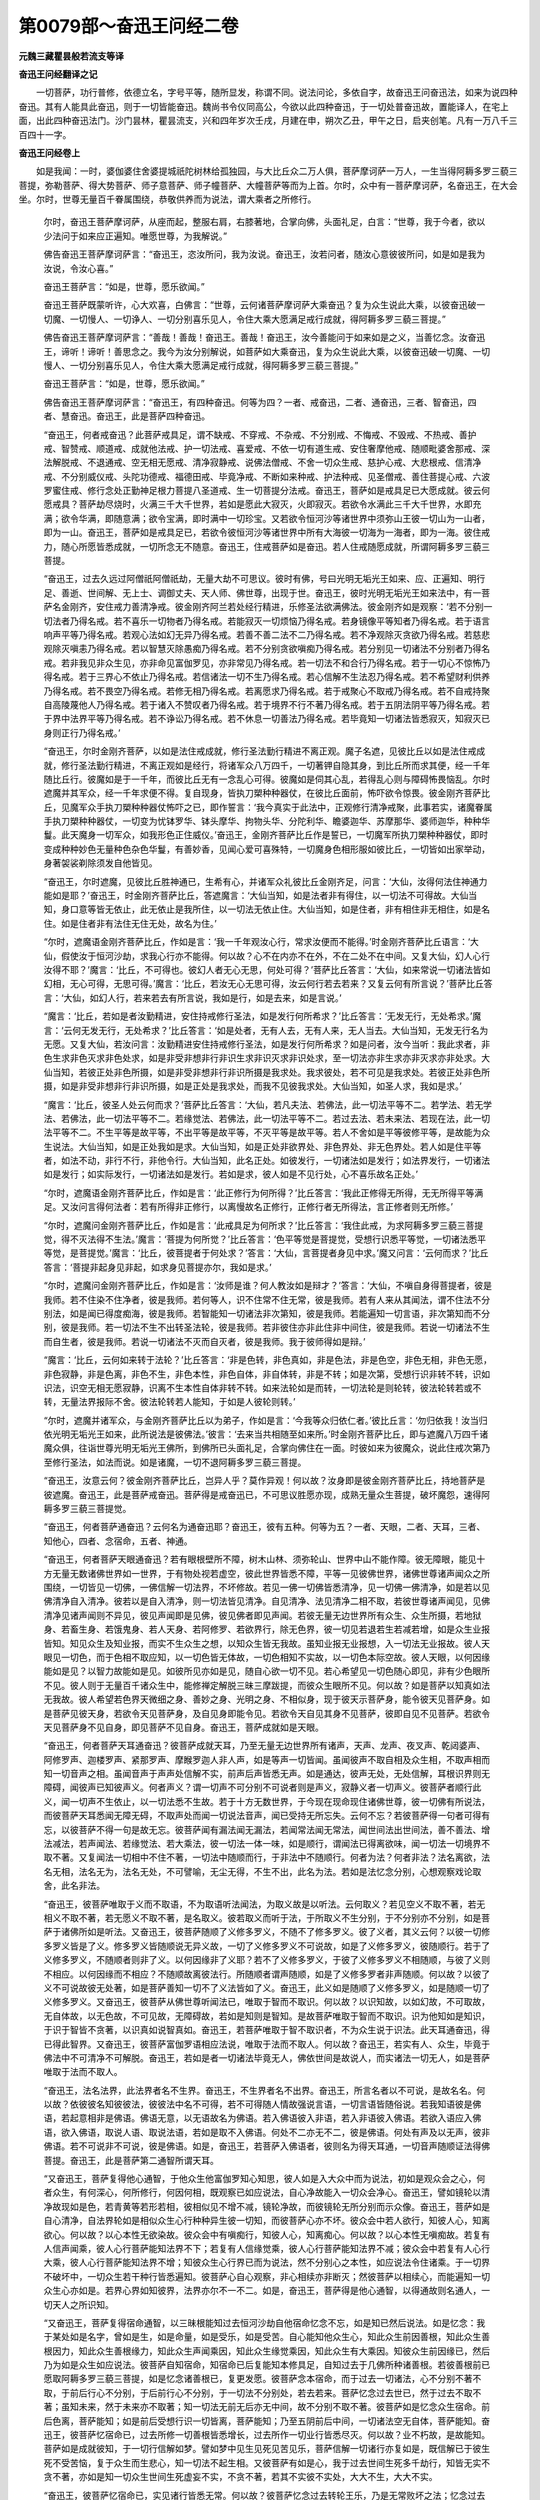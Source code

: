 第0079部～奋迅王问经二卷
============================

**元魏三藏瞿昙般若流支等译**

**奋迅王问经翻译之记**


　　一切菩萨，功行普修，依德立名，字号平等，随所显发，称谓不同。说法问论，多依自字，故奋迅王问奋迅法，如来为说四种奋迅。其有人能具此奋迅，则于一切皆能奋迅。魏尚书令仪同高公，今欲以此四种奋迅，于一切处普奋迅故，置能译人，在宅上面，出此四种奋迅法门。沙门昙林，瞿昙流支，兴和四年岁次壬戌，月建在申，朔次乙丑，甲午之日，启夹创笔。凡有一万八千三百四十一字。

**奋迅王问经卷上**


　　如是我闻：一时，婆伽婆住舍婆提城祇陀树林给孤独园，与大比丘众二万人俱，菩萨摩诃萨一万人，一生当得阿耨多罗三藐三菩提，弥勒菩萨、得大势菩萨、师子意菩萨、师子幢菩萨、大幢菩萨等而为上首。尔时，众中有一菩萨摩诃萨，名奋迅王，在大会坐。尔时，世尊无量百千眷属围绕，恭敬供养而为说法，谓大乘者之所修行。

      　　尔时，奋迅王菩萨摩诃萨，从座而起，整服右肩，右膝著地，合掌向佛，头面礼足，白言：“世尊，我于今者，欲以少法问于如来应正遍知。唯愿世尊，为我解说。”

      　　佛告奋迅王菩萨摩诃萨言：“奋迅王，恣汝所问，我为汝说。奋迅王，汝若问者，随汝心意彼彼所问，如是如是我为汝说，令汝心喜。”

      　　奋迅王菩萨言：“如是，世尊，愿乐欲闻。”

      　　奋迅王菩萨既蒙听许，心大欢喜，白佛言：“世尊，云何诸菩萨摩诃萨大乘奋迅？复为众生说此大乘，以彼奋迅破一切魔、一切慢人、一切诤人、一切分别喜乐见人，令住大乘大愿满足戒行成就，得阿耨多罗三藐三菩提。”

      　　佛告奋迅王菩萨摩诃萨言：“善哉！善哉！奋迅王。善哉！奋迅王，汝今善能问于如来如是之义，当善忆念。汝奋迅王，谛听！谛听！善思念之。我今为汝分别解说，如菩萨如大乘奋迅，复为众生说此大乘，以彼奋迅破一切魔、一切慢人、一切分别喜乐见人，令住大乘大愿满足戒行成就，得阿耨多罗三藐三菩提。”

      　　奋迅王菩萨言：“如是，世尊，愿乐欲闻。”

      　　佛告奋迅王菩萨摩诃萨言：“奋迅王，有四种奋迅。何等为四？一者、戒奋迅，二者、通奋迅，三者、智奋迅，四者、慧奋迅。奋迅王，此是菩萨四种奋迅。

      　　“奋迅王，何者戒奋迅？此菩萨戒具足，谓不缺戒、不穿戒、不杂戒、不分别戒、不悔戒、不毁戒、不热戒、善护戒、智赞戒、顺道戒、成就他法戒、护一切法戒、喜爱戒、不依一切有道生戒、安住奢摩他戒、随顺毗婆舍那戒、深法解脱戒、不退通戒、空无相无愿戒、清净寂静戒、说佛法僧戒、不舍一切众生戒、慈护心戒、大悲根戒、信清净戒、不分别威仪戒、头陀功德戒、福德田戒、毕竟净戒、不断如来种戒、护法种戒、见圣僧戒、善住菩提心戒、六波罗蜜住戒、修行念处正勤神足根力菩提八圣道戒、生一切菩提分法戒。奋迅王，菩萨如是戒具足已大愿成就。彼云何愿戒具？菩萨劫尽烧时，火满三千大千世界，若如是愿此大寂灭，火即寂灭。若欲令水满此三千大千世界，水即充满；欲令华满，即随意满；欲令宝满，即时满中一切珍宝。又若欲令恒河沙等诸世界中须弥山王彼一切山为一山者，即为一山。奋迅王，菩萨如是戒具足已，若欲令彼恒河沙等诸世界中所有大海彼一切海为一海者，即为一海。彼住戒力，随心所愿皆悉成就，一切所念无不随意。奋迅王，住戒菩萨如是奋迅。若人住戒随愿成就，所谓阿耨多罗三藐三菩提。

      　　“奋迅王，过去久远过阿僧祇阿僧祇劫，无量大劫不可思议。彼时有佛，号曰光明无垢光王如来、应、正遍知、明行足、善逝、世间解、无上士、调御丈夫、天人师、佛世尊，出现于世。奋迅王，彼时光明无垢光王如来法中，有一菩萨名金刚齐，安住戒力善清净戒。彼金刚齐阿兰若处经行精进，乐修圣法欲满佛法。彼金刚齐如是观察：‘若不分别一切法者乃得名戒。若不喜乐一切物者乃得名戒。若能寂灭一切烦恼乃得名戒。若身镜像平等知者乃得名戒。若于语言响声平等乃得名戒。若观心法如幻无异乃得名戒。若善不善二法不二乃得名戒。若不净观除灭贪欲乃得名戒。若慈悲观除灭嗔恚乃得名戒。若以智慧灭除愚痴乃得名戒。若不分别贪欲嗔痴乃得名戒。若分别见一切诸法不分别者乃得名戒。若非我见非众生见，亦非命见富伽罗见，亦非常见乃得名戒。若一切法不和合行乃得名戒。若于一切心不惊怖乃得名戒。若于三界心不依止乃得名戒。若信诸法一切不生乃得名戒。若心信解不生法忍乃得名戒。若不希望财利供养乃得名戒。若不畏空乃得名戒。若修无相乃得名戒。若离愿求乃得名戒。若于戒聚心不取戒乃得名戒。若不自戒持聚自高陵蔑他人乃得名戒。若于诸入不赞叹者乃得名戒。若于境界不行不著乃得名戒。若于五阴法阴平等乃得名戒。若于界中法界平等乃得名戒。若不诤讼乃得名戒。若不休息一切善法乃得名戒。若毕竟知一切诸法皆悉寂灭，知寂灭已身则正行乃得名戒。’

      　　“奋迅王，尔时金刚齐菩萨，以如是法住戒成就，修行圣法勤行精进不离正观。魔子名遮，见彼比丘以如是法住戒成就，修行圣法勤行精进，不离正观如是经行，将诸军众八万四千，一切著钾自隐其身，到比丘所而求其便，经一千年随比丘行。彼魔如是于一千年，而彼比丘无有一念乱心可得。彼魔如是伺其心乱，若得乱心则与障碍怖畏恼乱。尔时遮魔并其军众，经一千年求便不得。复自现身，皆执刀槊种种器仗，在彼比丘面前，怖吓欲令惊畏。彼金刚齐菩萨比丘，见魔军众手执刀槊种种器仗怖吓之已，即作誓言：‘我今真实于此法中，正观修行清净戒聚，此事若实，诸魔眷属手执刀槊种种器仗，一切变为忧钵罗华、钵头摩华、拘物头华、分陀利华、瞻婆迦华、苏摩那华、婆师迦华，种种华鬘。此天魔身一切军众，如我形色正住威仪。’奋迅王，金刚齐菩萨比丘作是誓已，一切魔军所执刀槊种种器仗，即时变成种种妙色无量种色杂色华鬘，有善妙香，见闻心爱可喜殊特，一切魔身色相形服如彼比丘，一切皆如出家举动，身著袈裟剃除须发自他皆见。

      　　“奋迅王，尔时遮魔，见彼比丘胜神通已，生希有心，并诸军众礼彼比丘金刚齐足，问言：‘大仙，汝得何法住神通力能如是耶？’奋迅王，时金刚齐菩萨比丘，答遮魔言：‘大仙当知，如是法者非有得住，以一切法不可得故。大仙当知，身口意等皆无依止，此无依止是我所住，以一切法无依止住。大仙当知，如是住者，非有相住非无相住，如是名住。如是住者非有法住无住无处，故名为住。’

      　　“尔时，遮魔语金刚齐菩萨比丘，作如是言：‘我一千年观汝心行，常求汝便而不能得。’时金刚齐菩萨比丘语言：‘大仙，假使汝于恒河沙劫，求我心行亦不能得。何以故？心不在内亦不在外，不在二处不在中间。又复大仙，幻人心行汝得不耶？’魔言：‘比丘，不可得也。彼幻人者无心无思，何处可得？’菩萨比丘答言：‘大仙，如来常说一切诸法皆如幻相，无心可得，无思可得。’魔言：‘比丘，若汝无心无思可得，汝云何行若去若来？又复云何有所言说？’菩萨比丘答言：‘大仙，如幻人行，若来若去有所言说，我如是行，如是去来，如是言说。’

      　　“魔言：‘比丘，若如是者汝勤精进，安住持戒修行圣法，如是发行何所希求？’比丘答言：‘无发无行，无处希求。’魔言：‘云何无发无行，无处希求？’比丘答言：‘如是处者，无有人去，无有人来，无人当去。大仙当知，无发无行名为无愿。又复大仙，若汝问言：汝勤精进安住持戒修行圣法，如是发行何所希求？如是问者，汝今当听：我此求者，非色生求非色灭求非色处求，如是非受非想非行非识生求非识灭求非识处求，至一切法亦非生求亦非灭求亦非处求。大仙当知，若彼正处非色所摄，如是非受非想非行非识所摄是我求处。我求彼处，若不可见是我求处。若彼正处非色所摄，如是非受非想非行非识所摄，如是正处是我求处，而我不见彼我求处。大仙当知，如圣人求，我如是求。’

      　　“魔言：‘比丘，彼圣人处云何而求？’菩萨比丘答言：‘大仙，若凡夫法、若佛法，此一切法平等不二。若学法、若无学法、若佛法，此一切法平等不二。若缘觉法、若佛法，此一切法平等不二。若过去法、若未来法、若现在法，此一切法平等不二。不生平等是故平等，不出平等是故平等，不灭平等是故平等。若人不舍如是平等彼修平等，是故能为众生说法。大仙当知，如是正处我如是求。大仙当知，如是正处非欲界处、非色界处、非无色界处。若人如是住平等者，如法不动，非行不行，非他令行。大仙当知，此名正处。如彼发行，一切诸法如是发行；如法界发行，一切诸法如是发行；如实际发行，一切诸法如是发行。若如是求，彼人如是不见行处，心不喜乐故名正处。’

      　　“尔时，遮魔语金刚齐菩萨比丘，作如是言：‘此正修行为何所得？’比丘答言：‘我此正修得无所得，无无所得平等满足。又汝问言得何法者：若有所得非正修行，以离慢故名正修行，正修行者无所得法，言正修者则无所修。’

      　　“尔时，遮魔问金刚齐菩萨比丘，作如是言：‘此戒具足为何所求？’比丘答言：‘我住此戒，为求阿耨多罗三藐三菩提觉，得不灭法得不生法。’魔言：‘菩提为何所觉？’比丘答言：‘色平等觉是菩提觉，受想行识悉平等觉，一切诸法悉平等觉，是菩提觉。’魔言：‘比丘，彼菩提者于何处求？’答言：‘大仙，言菩提者身见中求。’魔又问言：‘云何而求？’比丘答言：‘菩提非起身见非起，如求身见菩提亦尔，我如是求。’

      　　“尔时，遮魔问金刚齐菩萨比丘，作如是言：‘汝师是谁？何人教汝如是辩才？’答言：‘大仙，不嗔自身得菩提者，彼是我师。若不住染不住净者，彼是我师。若何等人，识不住常不住无常，彼是我师。若有人来从其闻法，谓不住法不分别法，如是闻已得度痴海，彼是我师。若智能知一切诸法非次第知，彼是我师。若能遍知一切言语，非次第知而不分别，彼是我师。若一切法不生不出转圣法轮，彼是我师。若非彼住亦非此住非中间住，彼是我师。若说一切诸法不生而自生者，彼是我师。若说一切诸法不灭而自灭者，彼是我师。我于彼师得如是辩。’

      　　“魔言：‘比丘，云何如来转于法轮？’比丘答言：‘非是色转，非色真如，非是色法，非是色空，非色无相，非色无愿，非色寂静，非是色离，非色不生，非色本性，非色自体，非自体转，非是不转；如是次第，受想行识非转不转，识如识法，识空无相无愿寂静，识离不生本性自体非转不转。如来法轮如是而转，一切法轮是则轮转，彼法轮转若或不转，无量法界报际不舍。彼法轮转若人能知，于如是人彼轮则转。’

      　　“尔时，遮魔并诸军众，与金刚齐菩萨比丘以为弟子，作如是言：‘今我等众归依仁者。’彼比丘言：‘勿归依我！汝当归依光明无垢光王如来，此所说法是彼佛法。’彼言：‘去来当共相随至如来所。’时金刚齐菩萨比丘，即与遮魔八万四千诸魔众俱，往诣世尊光明无垢光王佛所，到佛所已头面礼足，合掌向佛住在一面。时彼如来为彼魔众，说此住戒次第乃至修行圣法，如法而说。如是诸魔，一切不退阿耨多罗三藐三菩提。

      　　“奋迅王，汝意云何？彼金刚齐菩萨比丘，岂异人乎？莫作异观！何以故？汝身即是彼金刚齐菩萨比丘，持地菩萨是彼遮魔。奋迅王，此是菩萨戒奋迅。菩萨得是戒奋迅已，不可思议胜愿亦现，成熟无量众生菩提，破坏魔怨，速得阿耨多罗三藐三菩提觉。

      　　“奋迅王，何者菩萨通奋迅？云何名为通奋迅耶？奋迅王，彼有五种。何等为五？一者、天眼，二者、天耳，三者、知他心，四者、念宿命，五者、神通。

      　　“奋迅王，何者菩萨天眼通奋迅？若有眼根壁所不障，树木山林、须弥轮山、世界中山不能作障。彼无障眼，能见十方无量无数诸佛世界如一世界，于有物处视若虚空，彼此世界皆悉不障，平等一见彼佛世界，诸佛世尊诸声闻众之所围绕，一切皆见一切佛，一佛信解一切法界，不坏修故。若见一佛一切佛皆悉清净，见一切佛一佛清净，如是若以见佛清净自入清净。彼若以是自入清净，则一切法皆见清净。自见清净、法见清净二相不取，若彼世尊诸声闻见，见佛清净见诸声闻则不异见，彼见声闻即是见佛，彼见佛者即见声闻。若彼无量无边世界所有众生、众生所摄，若地狱身、若畜生身、若饿鬼身、若人天身、若阿修罗、若欲界行，除无色界，彼一切见若退若生若减若增，如是众生业报皆知。知见众生及知业报，而实不生众生之想，以知众生皆无我故。虽知业报无业报想，入一切法无业报故。彼人天眼见一切色，而于色相不取应知，以一切色皆无体故，一切色相知不实故，以一切色本际空故。彼人天眼，以何因缘能如是见？以智力故能如是见。如彼所见亦如是见，随自心欲一切不见。若心希望见一切色随心即见，非有少色眼所不见。彼人则于无量百千诸众生中，能修禅定解脱三昧三摩跋提，而彼众生眼所不见。何以故？如是菩萨以知真如法无我故。彼人希望若色界天微细之身、善妙之身、光明之身、不相似身，现于彼天示菩萨身，能令彼天见菩萨身。如是菩萨见彼天身，若欲令天见菩萨身，及自见身即能令见。若欲令天自见其身不见菩萨，彼即自见不见菩萨。若欲令天见菩萨身不见自身，即见菩萨不见自身。奋迅王，菩萨成就如是天眼。

      　　“奋迅王，何者菩萨天耳通奋迅？彼菩萨成就天耳，乃至无量无边世界所有诸声，天声、龙声、夜叉声、乾闼婆声、阿修罗声、迦楼罗声、紧那罗声、摩睺罗迦人非人声，如是等声一切皆闻。虽闻彼声不取自相及众生相，不取声相而知一切音声之相。虽闻音声于声声处信解不实，前声后声皆悉无声。如是通达，彼声无处，无处信解，耳根识界则无障碍，闻彼声已知彼声义。何者声义？谓一切声不可分别不可说者则是声义，寂静义者一切声义。彼菩萨者顺行此义，闻一切声不生依止，以一切法悉不生故。若于十方无数世界，于今现在现命现住诸佛世尊，彼一切佛有所说法，而彼菩萨天耳悉闻无障无碍，不取声处而闻一切说法音声，闻已受持无所忘失。云何不忘？若彼菩萨得一句者可得有忘，以彼菩萨不得一句是故无忘。彼菩萨闻有漏法闻无漏法，若闻常法闻无常法，闻世间法出世间法，善不善法、增法减法，若声闻法、若缘觉法、若大乘法，彼一切法一体一味，如是顺行，谓闻法已得离欲味，闻一切法一切境界不取不著。又复闻法一切相中不住不著，一切法中随顺而行，于非法中不随顺行。何者为法？何者非法？法名离欲，法名无相，法名无为，法名无处，不可譬喻，无尘无得，不生不出，此名为法。若如是法忆念分别，心想观察戏论取舍，此名非法。

      　　“奋迅王，彼菩萨唯取于义而不取语，不为取语听法闻法，为取义故是以听法。云何取义？若见空义不取不著，若无相义不取不著，若无愿义不取不著，是名取义。彼若取义而听于法，于所取义不生分别，于不分别亦不分别，如是菩萨于诸佛所如是听法。又奋迅王，彼菩萨随顺了义修多罗义，不随不了修多罗义。彼了义者，其义云何？以彼一切修多罗义皆是了义。修多罗义皆随顺说无异义故，一切了义修多罗义不可说故，如是了义修多罗义，彼随顺行。若于了义修多罗义，不随顺者则非了义。以何因缘非了义耶？若不了义修多罗义，于彼了义修多罗义不相随顺，与彼了义则不相应。以何因缘而不相应？不随顺故离彼法行。所随顺者谓声随顺，如是了义修多罗者非声随顺。何以故？以彼了义不可说故彼无处著，如是菩萨善知一切不了义法皆如了义。奋迅王，此义如是随顺了义修多罗义，如是随顺一切了义修多罗义。又奋迅王，彼菩萨从佛世尊听闻法已，唯取于智而不取识。何以故？以识知故，以如幻故，不可取故，无自体故，以无色故，不可见故，无障碍故，若如是知则是智知。是故菩萨唯取于智而不取识。识为他知如是知识，于识于智皆不贪著，以识真如说智真如。奋迅王，若菩萨唯取于智不取识者，不为众生说于识法。此天耳通奋迅，得已得此智界。又奋迅王，彼菩萨富伽罗语相应法说，唯取于法而不取人。何以故？奋迅王，若实有人、众生，毕竟于佛法中不可清净不可解脱。奋迅王，若如是者一切诸法毕竟无人，佛依世间是故说人，而实诸法一切无人，如是菩萨唯取于法而不取人。

      　　“奋迅王，法名法界，此法界者名不生界。奋迅王，不生界者名不出界。奋迅王，所言名者以不可说，是故名名。何以故？依彼彼名知彼彼法，彼彼法中名不可得，若不可得随人情故强说言语，一切言语皆随俗说。若我知语彼是佛语，若起意相非是佛语。佛语无意，以无语故名为佛语。若入佛语彼入非语，若入非语彼入佛语。若欲入语应入佛语，欲入佛语，取说人语、取说法语，若如是取不入佛语。何处不二亦无不二，彼是佛语。何处有声及以无声，彼非佛语。若不可说非不可说，彼是佛语。如是，奋迅王，若菩萨入佛语者，彼则名为得天耳通，一切音声随顺证法得佛菩提。奋迅王，此是菩萨第二通智所谓天耳。

      　　“又奋迅王，菩萨复得他心通智，于他众生他富伽罗知心知思，彼人如是入大众中而为说法，初如是观众会之心，何者众生，有何深心，何所修行，何因何相，既观察已如应说法，自心净故能入一切众会净心。奋迅王，譬如镜轮以清净故现如是色，若青黄等若形若相，彼相似见不增不减，镜轮净故，而彼镜轮无所分别而示众像。奋迅王，菩萨如是自心清净，自法界轮如是相似众生心行种种异生彼一切知，而彼菩萨心亦不坏。彼众会中若人欲行，知彼人心，知离欲心。何以故？以心本性无欲染故。彼众会中有嗔痴行，知彼人心，知离痴心。何以故？以心本性无嗔痴故。若复有人信声闻乘，彼人心行菩萨能知法界不下；若复有人信缘觉乘，彼人心行菩萨能知法界不减；彼众会中若复有人心行大乘，彼人心行菩萨能知法界不增；知彼众生心行界已而为说法，然不分别心之本性，如应说法令住诸乘。于一切界不破坏中，一切众生若干种行皆悉遍知。彼菩萨心自心观察，非心相续亦非断灭；然彼菩萨以相续心，而能遍知一切众生心亦如是。若界心界如知彼界，法界亦尔不一不二。如是，奋迅王，菩萨得是他心通智，以得通故则名通人，一切天人之所识知。

      　　“又奋迅王，菩萨复得宿命通智，以三昧根能知过去恒河沙劫自他宿命忆念不忘，如是知已然后说法。如是忆念：我于某处如是名字，曾如是生，如是命量，如是受乐，如是受苦。自心能知他众生心，知此众生前因善根，知此众生善根因力，知此众生善根缘力，知此众生声闻乘因，知此众生缘觉乘因，知此众生有大乘因。知彼众生前因缘已，然后乃为如是众生如应说法。彼菩萨自知宿命，知宿命已后复能知本修具足，自知过去于几佛所种诸善根。若彼善根前已愿取阿耨多罗三藐三菩提，如是忆念诸善根已，复更发愿。彼菩萨念本宿命，而于过去一切诸法，心不分别不著不取，于前后行心不分别，于后前行心不分别，于一切法不分别处，若去若来。菩萨忆念过去世已，然于过去不取不著；虽知未来，然于未来亦不取著；知一切法无前无后亦无中间，故不分别不取不著。彼菩萨如是忆念众生宿命。前后色离，菩萨能知；如是前后受想行识一切皆离，菩萨能知；乃至五阴前后中间，一切诸法空无自体，菩萨能知。奋迅王，彼菩萨忆宿命已，过去所修一切善根皆悉增长，过去所作一切业行皆悉尽灭。何以故？业不朽故，是故能知。菩萨如是成就彼知，于一切行信解如梦。譬如梦中见生见死见苦见乐，菩萨信解一切诸行亦复如是，既信解已于彼生死不受苦恼，复于众生而生悲心，知一切法不起生相。又彼菩萨有如是心，我于过去世间生死多千劫行，知皆无实不贪不著，亦如是知一切众生世间生死虚妄不实，不贪不著，若其不实彼不实处，大大不生，大大不实。

      　　“奋迅王，彼菩萨忆宿命已，实见诸行皆悉无常。何以故？彼菩萨忆念过去转轮王乐，乃是无常败坏之法；忆念过去帝释王乐，彼是无常败坏之法；忆念过去梵天王乐，彼是无常败坏之法；思惟忆念诸佛世尊世界庄严、声闻之人功德庄严、菩萨之人功德庄严，又复忆念彼佛世尊色身具足，如来转法轮具足，彼忆念已则不贪著，一切有为一切所摄皆悉放舍。何以故？彼菩萨有如是心：‘若彼如是佛世界胜、佛色身胜，彼亦无常是尽灭法。我之所摄亦复如是皆悉无常。’复作是念：‘诸行如是一切无常，而诸众生生于常想。’菩萨如是于众生中起大悲心，于一切法皆悉舍离。如是，奋迅王，此是菩萨第四通智。彼菩萨成就此智，则知一切诸法无常，心正思惟摄取有生成就众生，虽摄有生而不贪著。菩萨离有而取诸有成熟众生。

      　　“又奋迅王，何者菩萨神通奋迅？奋迅王，彼菩萨心自在故，得圣神足，谓欲精进寂静信解。彼菩萨现得神通是有为行，彼人希望于一念间悉能遍到恒河沙等诸佛世界，到彼处已，彼处众生见菩萨身，而菩萨身此处不动，彼处众生见闻说法，然于此处说法不断。奋迅王，此是菩萨神通奋迅，以此神通调御众生。若彼众生或天或人，生常想者示劫尽烧；彼见三千大千世界皆悉烧燃，而彼世界实无烧坏。若慢众生，手中金刚示其夜叉，示金刚炎令大怖畏。彼憍慢者，破坏慢心即时向礼。若有众生信转轮王，彼即为现轮王形服而为说法。若有众生信帝释王，彼即为现帝释王色而为说法。若有众生信于梵王，彼即为现梵王形色而为说法。若有众生信于魔王，彼即为现魔王形色而为说法。若有众生信如来者，彼即为现如来形色而为说法。若有众生应见菩萨虚空中住跏趺而坐身出光明，即住空中身放光明而为说法。若有众生于大胜事生信解者，即示三千大千世界幡盖庄严、幡鬘庄严、幢幡庄严，铃鬘具足香薰等乐百千种乐，示如是已然后说法。若有众生应见三千大千世界合为一海，忧钵罗华、拘物头华、分陀利华遍覆水上，于莲华上有师子座，坐彼座上而说法者，彼即示现而为说法。若有众生应见菩萨住须弥顶梵声说者，彼即示现而为说法。若有众生应不见身，唯闻菩萨大声说者，彼即示现而为说法。若有众生应见龙身、乾闼婆身，菩萨即现歌相应声而为说法。若有众生应见龙轮雷声电声及雨堕者，彼即示现而为说法。若有众生饥渴疲惓，以天饮食具足与之，令身饱满一切乐足乃为说法。若地狱中一一众生常受大苦，以神通力灭地狱火，与力令入一切毛根，彼得乐已乃为说法。若盲众生离眼众生，以神通力与其天眼，令得眼根乃为说法。若聋众生离于耳根，以神通力令得耳根乃为说法。若有种种病患众生，以神通力为除众病，令离病已乃为说法。若有众生临欲被杀将欲断命，以神通力设诸方便，偷劫彼人令不得罪，或与财物救赎命已乃为说法。若有众生身分下劣根阙不具，或有小姓怖畏羞惭身心下劣，以神通力令其身分一切具足暂时示现，令身胜己乃为说法。若有众生藏中聋哑，生来顽钝卧在屎尿，先为疗治，以神通力，示宝庄严宫殿坐已乃为说法，令其心意智慧生已乃为说法。若有未生已生众生，根未淳熟，以神通力令根熟已乃为说法。

      　　“奋迅王，彼时菩萨，成就如是神通力已，又复更有不可思议神通说法。若有众生信解日月入法律者，以神通力，三千大千诸世界中所有日月置手掌中，掷过无量无边世界，一切众生所应度者，皆见日月空中而去，然其日月本处不动。又复能以恒河沙等诸佛世界，置一毛头掷著梵世，然后复掷无量无边世界之外，然诸众生不觉不知，若来若去无往返想。又彼菩萨以一口气，能令无量恒河沙等诸佛世界劫烧火灭。又彼菩萨一跏趺坐，即时令身到恒河沙诸佛世界。又彼菩萨能以两手覆日覆月，以自光明遍照世界而为说法。奋迅王，彼菩萨于如来前跏趺而坐，起心希望供养如来，即时能以须弥山等种种妙华散如来身，令一切华映覆如来唯见半身。若化三千大千世界一切树林以为灯明，如前供养随意即能。天若雨时能令见火示现己身，一切众生皆悉遍见，随彼众生若干信解见何等色，或以自身示帝释身，或示梵身，或声闻身，或缘觉身。奋迅王，此是菩萨神通奋迅，所谓天眼见不障碍，清净天耳闻不障碍，一切众生知心行智阿僧祇劫而能忆念，一切神通悉能示现，名通奋迅。

      　　“奋迅王，所言通者。云何名通？遍见一切诸佛业通，知他一切众生根通，胜声闻乘所有法律、胜缘觉乘法毗尼通，大乘律通，坐退出通，于诸众生淳熟智通，正知出行通，善方便通，布施愿通，戒忍精进禅慧愿通，坏魔摄魔善根成就，是故名通。复次，奋迅王，菩萨得通，他所识知色青等，威德名称力姓种族财众围绕，是故名通。复次，奋迅王，菩萨得通，天、龙、夜叉、乾闼婆、阿修罗、伽楼罗、紧那罗、摩睺罗伽、人与非人，帝释天王、转轮圣王、梵世界主、阿罗汉人，正遍知者一切皆知，是故名通。奋迅王，此菩萨通，菩萨以通不退本愿，能示他人一切诸法。

      　　“奋迅王，何者智奋迅？奋迅王，智奋迅者，所谓阴智、界智、入智、因缘智、实谛智。

      　　“奋迅王，何者阴智？谓知色空，色前际空，色后际空，色中际空；受想行识皆亦如是，识前际空，识后际空，识中际空。此五阴空，谓毕竟空，知此阴空故名阴智。

      　　“奋迅王，何者界智？地界法界、水界法界、火界法界、风界法界。何以故？以此四界法界一界，所谓空界。复法界界，此非地界，亦非水界，亦非火界，亦非风界。何以故？不异界法界，不二界法界，不生界法界，不染界法界，善净界法界，如法界，如我界，如众生界，如命界，如富伽罗界，如生死界，如涅槃界，彼界欲界，彼界色界，彼界无色界，彼界有为界，彼界无为界，故名涅槃界。如若法界智，如是色界智不异因缘智，故名界智。

      　　“奋迅王，何者入智？奋迅王，眼之本性不生不出无造作者。奋迅王，如是耳鼻舌身意性，不生不出无造作者。奋迅王，彼眼无主故无见者，彼耳无主故无闻者，彼鼻无主故无嗅者，彼舌无主故无尝者，彼身无主故无觉者，彼意无主故无知者。奋迅王，眼不见色，耳不闻声，鼻不嗅香，舌不尝味，身不觉触，意不知法。何以故？眼者无觉，如草如木如壁如块；如是耳鼻舌身意等一切无觉，如草如木如壁如块。奋迅王，眼者无染亦无不染，如是耳鼻舌身意等，一切无染亦无不染。何以故？以眼本性性离染故，如是耳鼻舌身意等，本性如是性离染故。奋迅王，若一切入如是知已心得离欲，故名入智。若如是知阴界入等，不生不出，如是毕竟入涅槃已，摄取生退阴界入等，如阴界入而亦不舍。此智奋迅，知阴界入若相若体，彼一切舍犹行三界而不染著，亦现生死而无生死，此智奋迅。

      　　“奋迅王，何者因缘智？无明缘行，无明不念我能生行；行缘于识，行亦不念我能生识；识缘名色，识亦不念我生名色；名色缘六入，名色不念我生六入；六入缘触，六入不念我能生触；触缘于受，触亦不念我能生受；受缘于爱，受亦不念我能生爱；爱缘于取，爱亦不念我能生取；取缘于有，取亦不念我能生有；有缘于生，有亦不念我能生生；生缘老死，生亦不念我生老死。奋迅王，菩萨如是观察因缘则无诸见，无有断见无有常见。彼如是知一切诸法皆因缘生，彼人如是推求因缘亦不可得，彼于因缘得因缘智。云何得智？因缘不生此二平等，如是平等空无相愿，十二因缘皆悉平等。若以平等如是所觉，一切诸法因缘平等，如是因缘则非因缘，彼因缘中无少法生，故名因缘；若知不生亦是因缘，名因缘智。明与无明此法不二，若知此者名因缘智。行与非行此法不二，若知此者名因缘智。识与非识此法不二，若知此者名因缘智。名色非名色此法不二，若知此者名因缘智。六入非六入此法不二，若知此者名因缘智。如六入非六入不二，如是触非触不二，受非受不二，爱非爱不二，取非取不二，有非有不二，生非生不二，老死非老死不二，若知此者名因缘智。如因缘处如彼因缘，皆空无我。如彼因缘不来不去，如彼因缘虚妄不实，如彼因缘无取可取，如是因缘无行无相，若如是知名因缘智。若见因缘不见无明，亦不见行，亦不见识，不见名色，不见六入，亦不见触，亦不见受，亦不见爱，亦不见取，亦不见有，亦不见生，不见老死。若如是见彼见因缘，若见因缘彼则见法。见何者法？见离欲法。离何等欲？一切法中种种见欲，离如是欲故名离欲。彼所见法不增不减，如是所见则是真如不得不染，如是所见则是法界不坏不成，如是所见实际不穿，如是所见虽见不见，如是所见非肉眼见、非天眼见、非慧眼见。何以故？肉眼不觉，以其不觉是故不见；天眼有为，以有为故不见无为，是故不见；慧眼不见以不分别，不分别故亦不能见。奋迅王，菩萨如是见一切法则见如来，非是色见，非受非想非行非识非相等见，非法界见，非戒定慧，非解脱见，亦非解脱知见法见，非过去见、非未来见、非现在见。若如是见，则见如来。”

**奋迅王问经卷下**


　　尔时，奋迅王菩萨白佛言：“世尊，若有法者可有见法，若有见法可见如来？”

                      　　佛言：“有。何以故？奋迅王，色相不生本性不生，如是见色则见如来；如是受想行识之相，皆悉不生本性不生，如是见识则见如来。戒有为相而是无为，如是见戒则见如来。三昧平等则清净见，如是我于燃灯佛所得清净见。我于彼佛得见因缘，以见因缘即得见法，以见法故即见如来。”

                      　　奋迅王菩萨白佛言：“世尊，燃灯佛来所有如来，彼云何见？”

                      　　佛言：“奋迅王，皆以色相分别而见，非见法身。奋迅王，我为汝说，汝今应知，我从初发菩提心来更不见佛，惟除燃灯。何以故？非见色相净见如来。奋迅王，菩萨如是欲见佛者，应如我见燃灯如来，以一法故。云何一法？如我之身，彼燃灯身亦复如是；如燃灯身，我身亦尔；一身一法证法不二不分别证，是因缘智。若见因缘彼则见法，以见法故则见如来。若于一切有心生处，皆悉证灭不入涅槃，不得生死方便智说，此是奋迅。

                      　　“彼实谛智何者是耶？声闻之人何者实时则触解脱，如是实时菩萨亦得不触解脱，此是奋迅。缘觉之人何者实时则触解脱，如是实时菩萨亦得不触解脱，此是奋迅。实谛智者，所谓知苦非谛非实。何者为智？谓不实智，以是无穷颠倒生故，知苦不生毕竟不生。若如是知苦不生者，此名苦智。云何断集？如彼集法如是断集。云何名集？集故名集，平等断集。若未来集于未来断，此法法尔，非少有法若生若断。爱使集有，彼断爱使故名断爱。何者苦灭？若彼苦集性毕竟灭无法失灭，是故名灭。若灭一切攀缘相者，义不相应，有何法生？有何法灭？何者为道？所谓有道，若善不善、若漏无漏、若垢无垢、有为无为，皆不可得，此名为道。平等名道。以一切法皆真实故，寂静名道。以一切热皆悉离故，安隐名道。不离一切善方便故，无漏名道。诸漏尽故，不行名道。分别见人不能行故，易行名道。正修行者所能行故，不舍名道。过去如来所不舍故，离相名道。以能断除一切疑故，若于此道不入二者，此得名道。若解如是四谛之义，名实谛智。若此四谛，声闻乘愿、缘觉乘愿，于二乘愿不生希望，是乃得名实智奋迅。

                      　　“又奋迅王，智奋迅者，知声闻乘不取不住，知缘觉乘不取不住，是智奋迅。又奋迅王，智奋迅者，若以一心遍知一切众生之心，以一心体遍知一切众生心体，若心若智二心不转，是智奋迅。又奋迅王，智奋迅者，知见过去无障无碍，而于过去心亦不转；知见未来无障无碍，未来过去心亦不转；知见现在无障无碍，而于过去未来现在心不戏论，是智奋迅。又奋迅王，智奋迅者，若尽智知而善根行不尽亦知，无生智知知集亦知，是智奋迅。又奋迅王，智奋迅者，若一切法毕竟寂灭，知一切法非他因缘，以智力故不取涅槃，以为成熟诸众生故，此是菩萨智奋迅也。

                      　　“如是，奋迅王，菩萨欲以此智奋迅而奋迅者，应当善作智所作业，勿作慢业。何者慢业？诸有意行皆是慢业，诸有识行皆是慢业，诸有心行皆是慢业，诸乐善行、诸堕见施皆是慢业，诸堕想戒皆是慢业，诸依自他而行忍者皆是慢业，诸有起心分别精进皆是慢业，诸分别身般若亦尔皆是慢业，诸起我慢皆是慢业。我菩萨者，此是慢业。我菩萨住，此是慢业。我能不断佛种、法种、众僧种者，此是慢业。我于众生利益行者，此是慢业。未度众生我令得度，未解脱者我令解脱，未安慰者我能安慰，未涅槃者我令涅槃，此是慢业。我行布施、我持戒、我忍、我行精进、我禅、我慧，此是慢业。我行慈心、我行悲心、我行喜心、我行舍心，此是慢业。我行少欲、我行知足、我远离行、我不染行，此是慢业。我头陀行、空闲正行忆念分别，此是慢业。我行空行、我无相行、我无愿行，此是慢业。我能实语、我能真语、我如说行忆念分别，此是慢业。我过魔业、过四魔罥断一切见，我修行忍忆念分别，此心意业诸如是等，此中略说，我菩提觉，我转法轮，我令众生得解脱已，然后乃入无余涅槃，忆念分别此心意业，奋迅王，诸有心行起心作说，皆是慢业。

                      　　“奋迅王，何者智业？于如是处非是心意意识转行，彼是智业。菩萨如是常作智业。菩萨云何常作智业？所谓菩萨常作二业，二者所谓成熟众生、摄取正法。云何菩萨成熟众生？谓自智知成熟众生，自智知者自住离慢，如是自知随于何处自离住知非意非识，菩萨如是非意非识，菩萨如是成熟众生。云何菩萨摄取正法？菩萨若于一切诸法皆不摄者，此是菩萨摄取正法。非色摄者，是摄正法；如是非受非想非行非识摄者，是摄正法；如是次第非界摄者，是摄正法；非入摄者是摄正法。非善法摄不善法摄，是摄正法；非净不净，非漏无漏、有为无为，非世间法、出世间法，非如是摄是摄正法。非施相摄是摄正法，非戒非忍精进禅摄是摄正法。何以故？诸攀缘生皆有相生，非法非律非摄正法。何以故？无相无碍如来正觉，彼不可得相攀缘摄。菩萨若知如是业者，是则名智。若以是智作智所作彼非尽智。

                      　　“奋迅王，何者慧奋迅？谓为法分以句分析取四无碍。何等为四？一者、义无碍，二者、法无碍，三者、辞无碍，四者、乐说无碍。义无碍者，于一切字惟取于义而不取字。所言义者，正知一切诸法之义；又复义者不可说义，于种种字皆悉不忘知前后声，此名为义。非取语故得随顺义，若能如是语义平等则随顺义。若如是知名义无碍，于一切义皆无碍故。名义无碍。法无碍者，谓法随顺不顺非法，随顺法者不念非法。何以故？彼一切法离名字智。法无碍者，若乘若法不异法说，于法界相不坏法界。何以故？法界一相所谓无相，彼于何者说法言语？闻彼语已响声平等随顺信解，信说法语法界平等，随世俗知而不取著，以是诸义名法无碍。辞无碍者，谓知字语，若龙、夜叉、若乾闼婆、若阿修罗、若迦楼罗、若紧那罗、摩睺罗伽、人非人等诸字语智，释提桓因、梵世界主诸字语智。一语多语、略语广语、女语男语、若内官语、若过去语、若未来语、若现在语，一切皆知如法字语。若以字语令他众生自意知解，如是而说自语他语，彼此不障亦不取著。何以故？知一切法无字无语，彼如是念何者字语？若说何法，彼如是法字语中无，故不可得亦不可说。又彼字语于法中无，故不可得亦不可说。若说字语字语无声，若当真实有此言辞，善法言辞、恶法言辞则不可得，应知此辞不在于法。辞无碍者，于一切法皆不障碍诸法不行。何以故？法不行故。一切诸法毕竟不行，如是知已而为他说教他令知，名辞无碍。何者名为乐说无碍？若一切语皆悉乐说，于一切声皆悉乐说，于一切名皆悉乐说。云何乐说？于义乐说，于法乐说，于真乐说，于实乐说。若有众生于修多罗语声信解，为彼众生修多罗语响声乐说；若于祇夜语声信解，则为祇夜响声乐说；如是伽他、和伽罗那、若忧陀那、若尼陀那、阿波陀那、伊帝曰多伽、若阇多迦、若裴不略阿浮陀达摩语声信解，为裴不略阿浮陀达摩响声乐说。若于前修语声信解，则为前修响声乐说。一切众生诸根乐说，谓于信者信根乐说，于精进者进根乐说，于有念者念根乐说，于有定者定根乐说，于有慧者慧根乐说。如是广说一切诸根二万一千，菩萨乐说；欲行者根八万四千如来所知，彼一切根如来乐说，菩萨随顺相似乐说。彼一切根二万一千，嗔行者根八万四千如来所知，彼一切根如来乐说，菩萨随顺相似乐说。彼一切根二万一千，痴行者根八万四千如来所知，彼一切根如来乐说，菩萨随顺相似乐说。彼一切根二万一千，等行者根八万四千如来所知，彼一切根如来乐说，菩萨随顺相似乐说。彼一切根二万一千，如是名为乐说无碍。

                      　　“奋迅王，彼义无碍、法无碍、辞无碍、乐说无碍，如是一切以慧为根，依慧而住，随慧而行。菩萨依慧此等及余种种奋迅而皆奋迅。又奋迅王，慧何为根？慧依何住？慧随何行？奋迅王，闻为慧根，慧依闻住，慧随闻行。又奋迅王，闻何为根？闻依何住？闻随何行？奋迅王，善知识者则是闻根，闻者则依善知识住，闻者随顺善知识行。又奋迅王，彼善知识以何为根？依何而住？随顺何行？奋迅王，彼善知识敬重为根，依敬重住，随敬重行。又奋迅王，如是敬重以何为根？依何而住？随顺何行？奋迅王，如是敬重深心为根，依深心住，随深心行。又奋迅王，如是深心以何为根？依何而住？随顺何行？奋迅王，如是深心不谄为根，依不谄住，随不谄行。又奋迅王，如是不谄以何为根？依何而住？随顺何行？奋迅王，如是不谄大悲为根，依大悲住，随大悲行。又奋迅王，如是大悲以何为根？依何而住？随顺何行？奋迅王，一切众生是大悲根，即依一切众生而住，随顺一切众生而行。何以故？奋迅王，菩萨为令一切众生得解脱故，发起大悲一切智心。

                      　　“奋迅王，此慧奋迅，菩萨发此一法门己，若于一劫若余残劫，异异法说无法妨碍。欲令众生不见其身而为说法，随意即能。欲令自身一切毛根皆出法声，随意即能。如彼众生深心修行，而为说法辩才乐说，如彼众生身色示现而为说法，他来斗诤不能破坏。若诸外道五通所知，咒读智论、若鞞陀智种种语论、月日星智、知阴阳智，或有梦相、或时地动，陀毗罗咒种种方术若乌语等，以咒术力能令鹿等轮聚不行，咒龙、夜叉、乾闼婆等，或有王鹿余人身相、丰相俭相、星行戏相，一切皆知。复知世间种种伎能，若书若印若数若算一切解知。歌声、乐声、打钹等声，节脉处等一切皆知。彼婆罗门外道之人，如是一切下劣种姓不得为说，彼菩萨如是一切皆悉现得。有慧菩萨此一切法能示他人，如是一切皆悉善解。如是菩萨善知咒毒，知咒毒处知种种论，如是一切菩萨悉知而不恼乱，一切众生不信此等以为正道。

                      　　“奋迅王，菩萨如是有慧奋迅：千万梵俱坐住语言，迭互相见，色色相示，语语相示。如是菩萨青等诸色，威德光明胜彼诸梵，于彼梵处心不希望，如是诸梵到菩萨所心生敬重。如是一切天宫殿中示现自在，菩萨于彼不生希望不生贪乐，生无常想苦无我想。菩萨如是随顺一切众生解脱。奋迅王，此慧奋迅。奋迅王，又彼菩萨以慧奋迅，于魔世界化作宫殿，胜彼魔宫过百千倍，令彼诸魔于胜宫殿希望贪著，生贪著已心则离慢；既离慢已，令住阿耨多罗三藐三菩提，然后乃为说无常法。奋迅王，彼慧菩萨一切处行，如是应知。以是慧故，若施、若受、若发愿等一切应知。以是慧故，若自护戒令他持戒，以是持戒愿取菩提，应如是知。以是慧故，若自修忍令他修忍，以是修忍愿取菩提，应如是知。以是慧故，若自精进令他精进，以是精进愿取菩提，应如是知。以是慧故，若自入禅三摩跋提，令他入禅三摩跋提，以是入禅三摩跋提愿取菩提，应如是知。以是慧故，若自摄法，若为他说如闻观察，应如是知。以是慧故，一切行来，一切威仪，一切放舍，应如是知。有慧菩萨以慧力故，则能具得一切善力。有慧菩萨慧自在故，得一切财。有慧菩萨慧奋迅故，于一切法得胜奋迅。有慧菩萨执慧力故，得佛相以庄严庄严。有慧菩萨于一切法，皆随顺行而无功用。奋迅王，譬如世人放箭向上，奋其势力自然向下，乃至到地而无功用。奋迅王，有慧菩萨亦复如是，以慧势力能放愿箭而无功用，自然如是堕在一切善法之地，谓道场地示现慧力。复有何力？以慧力故右手能动恒河沙等诸佛世界，以慧力故胜魔眷属胜魔庄严，乃至获得菩提所摄如来十力。何者为力？他不能胜，所谓天、人、阿修罗等，一切世间所不能坏。奋迅王，此是戒通智慧奋迅。奋迅王，如是戒通智慧奋迅，若有不种善根众生耳所不闻。奋迅王，若人得闻此法门已心欢喜者，如是之人于此奋迅则能奋迅。何以故？如是奋迅，一切声闻、缘觉所无。”

                      　　如奋迅王菩萨所问世尊说已，奋迅王闻心生欢喜，合掌向佛，一心瞻仰目不暂舍，而作是言：“一切众生以如是等四种奋迅而为奋迅，犹如如来应正遍知之所奋迅。”

                      　　尔时，世尊于奋迅王菩萨面前，出种种色微妙色华、种种妙香叶相盛华。时彼菩萨即取彼华，用散如来并众会中一切菩萨。如是散已，彼众会中华所著者，一切悉为金相庄严，举众皆见。于虚空中百千诸天，如是见已，一切同声说言：“世尊，若有信解如是奋迅，既信解已，能发阿耨多罗三藐三菩提心者，如是之人以佛庄严而自庄严。何以故？以如是等一切奋迅，悉皆随顺一切智心。又复世尊，若有未发菩提心者，何处当得闻如是等不可思议奋迅法门？”

                      　　尔时，世尊赞彼空中诸天子言：“善哉！善哉！”赞善哉已，告奋迅王大菩萨言：“奋迅王，我念过去然灯如来，次前复有第七如来，名普无垢净光明王，彼佛如来广说如是奋迅法门。时有菩萨名具境界，以此法门问彼如来。如来既说此法门已，八千众生得此奋迅，又复更得无生法忍。会中众生三万二千，一切皆发阿耨多罗三藐三菩提心。我于尔时得此奋迅，次后复于燃灯佛所菩提满足。如是，奋迅王，我涅槃已，若有能听此法门者，彼人为取菩提之心，必定速得无生法忍。”

                      　　说此奋迅法门之时，会中众生三万二千诸天及人，一切皆发阿耨多罗三藐三菩提心。彼诸天子雨种种华，百千天乐供养如来。以佛力故，彼乐音中出妙声言：“若有众生胜信解心诸根猛利，信解佛法慧行成就，善知识摄宿种善根，大悲怜愍一切众生，尔乃得闻如是法门，闻已信解受持读诵。”

                      　　尔时，奋迅王菩萨白佛言：“世尊，如来十力、四无所畏、四无碍智，如是十八不共佛法，世尊所有。如是十力，菩萨有不？此四无畏，菩萨有不？如是十八不共之法，菩萨有不？”

                      　　佛言：“皆有。奋迅王，一切菩萨于八地中，作业成就乃得九地，谓具辩才得不退忍，摄善方便慧波罗蜜。奋迅王，菩萨如是具足十力、四无所畏，成就十八不共之法乃得九地。奋迅王，何者菩萨十菩萨力？一者、发起一切智心，坚固深心大慈满足，不舍一切诸众生力；二者、不求一切财利供养名闻，一切世间希有之事不贪乐力；三者、满足大悲之心，一切佛法清净信解法究竟力；四者、勤心不生懈怠，增上精进不离忆念威仪行力；五者、不动安住三昧，远离二边顺因缘法，一切见行皆寂静力；六者、菩萨一切分别及不分别戏论疑网皆悉灭故，满足般若波罗蜜力；七者、成熟一切众生，无量生死摄取未足，摄取世间一切善根，世间生死信解如梦，于生死中不疲倦力；八者、菩萨观察法性本无众生，本性无命无富伽罗，信解诸法不生不出，能于轮法信解不生，一切轮法不生忍力；九者、入空无相无愿观解脱门，于声闻乘、于缘觉乘解脱知见解脱门力；十者、菩萨于甚深法而能自知，观察一切众生心行，知无障碍满足之力。奋迅王，此是菩萨十菩萨力。

                      　　“奋迅王，何者菩萨四无所畏？一者、菩萨一切闻持，得陀罗尼忆念不忘，不畏大众而为说法。二者、菩萨信解诸法则得忍力，不生不出信解法已得无生忍，得法忍已入空无相无愿之法，不畏大众而为说法。三者、菩萨于声闻乘观解脱门，辟支佛乘信解知见，信一切入亦信解脱，如诸众生病药所须，如是而知一切众生诸根成熟，亦如是知如应说法，菩萨如是不畏大众而为说法。四者、菩萨离大众畏，尔时无心，东西南北若有人来，难问我者我不能答，不畏不能不见畏相；菩萨如是一切众生，若有问难皆悉能答，如彼问难相应说答无所怖畏，能断众生一切疑心，不畏大众而为说法。奋迅王，此是菩萨四无所畏。

                      　　“奋迅王，何者菩萨十八不共菩萨之法？奋迅王。所谓菩萨无有人教，而舍财物以用布施，又复初生即能起心舍财布施。又若魔王作佛身来说如是言：‘若人布施则入地狱。’而彼菩萨不生悭嫉。又复菩萨一切自物皆用舍施，施心转胜，如是布施是菩提因不望果报，皆愿回与一切众生。奋迅王，此是最初菩萨不共法。

                      　　“奋迅王，又复菩萨无有人教，而彼菩萨如来未出无受戒处，于波罗提木叉正行希学，不舍此不共法。菩萨在家如说护戒，虽不出家复无教者，如波罗提木叉说学，失命因缘不舍戒学，一切戒学随顺菩提，愿断一切众生破戒。奋迅王，此是第二菩萨不共法。

                      　　“奋迅王，又复菩萨一切众生骂詈毁辱割其身分，不生嗔心。若贫穷人、若栴荼罗、若逼迦婆、若工作师种种骂辱，而菩萨心亦不生嗔，于彼众生慈心普覆，有大势力，能加其恶而不作恶，如是菩萨为随顺法。如是众生乃是菩萨佛法因缘，如是菩萨于彼众生，令心寂静为作饶益，著忍辱铠起勇猛力。奋迅王，此是第三菩萨不共法。

                      　　“奋迅王，又复菩萨设多衰恼，而勤精进头陀不舍不生劣心。见声闻乘入于涅槃，见生死苦而心不求声闻涅槃；见缘觉乘入于涅槃，见生死苦心亦不求缘觉涅槃；见佛世尊一切义成一切佛法，所作已办入于涅槃，自未有力知诸众生，未满佛法而心不劣起精进心：‘我亦如佛入于涅槃。’奋迅王，此是第四菩萨不共法。

                      　　“奋迅王，又复菩萨若转轮王、若帝释王、若魔自在妇女围绕，有天歌乐一切妙乐皆悉具足，于中入禅修习无量而心乐于离欲之法，不随异语，于生死中心大怖畏，于淫欲法生不净想，于诸阴中生于怨想，于诸界中生毒蛇想，于诸入中生空聚想，于自眷属生于死想，于妇女中生冢墓想，心常乐求摄取正法，希望见佛亲近供养，亦常不毁一切众生，能令伎乐弦歌等中出禅分声，魔既闻已遮则声灭。以彼菩萨前善根力，于虚空中即出佛声、法声、僧声。又彼菩萨弃舍国土富乐自在，入于山林。奋迅王，此是第五菩萨不共法。

                      　　“奋迅王，又复菩萨一切世间诸禅定中，不生坚想，有黠慧行，远离使见取义取法。如是菩萨乃至梦中，不生自见，不生他见，不生法见。此不共法，若有自见则有使见，以无自见则离疑网。魔王波旬不能令其生于疑见，若有疑见则离于法。菩萨如是，成熟众生饶益众生，不顾自惑无有疑心。奋迅王，此是第六菩萨不共法。

                      　　“奋迅王，又复菩萨离一切生无有功用，身业清净远离杀生，于诸众生施与无畏。若手若块若杖若刀不加众生，远离刀杖手不执持。自财知足，于他所有至一把草不与不取，设宝满地不生贪心。宁失身命，终不邪命而取财利衣服饮食，常行梵行乃至不生欲食之心。菩萨如是离欲斗诤及诸烦恼，不行淫欲因缘恶法。是彼菩萨不共法处，先思量已身业成就。奋迅王，此是第七菩萨不共法。

                      　　“奋迅王，又复菩萨清净口业，实语真语如说而行，不诳如来。天、龙、夜叉，若乾闼婆、若阿修罗、若迦楼罗、人非人所，口不恶言，不坏眷属自眷属爱，不恶口语，爱语、软语、不粗犷语、作相应语、作利益语，常于先语面状笑语。如是菩萨所有恶语、恶口说语、他不爱语、自他热语一切不说，不违心语，若无言无，若有言有。如是净语，深心净信得不共法。一切生处常得如法法相应语，以如是语能令一切不净心人心得清净，心清净者则能供养。彼以深心不共法故，常得实语，有所言说如语不异，随其所说一切皆尔。奋迅王，此是第八菩萨不共法。

                      　　“奋迅王，又复菩萨自心自在，不贪不嗔，正见不邪。如是菩萨，菩提之心、无与等心不忘不失，远离一切谄心、曲心、浊心、乱心，昼夜常行清净慈心。奋迅王，此是第九菩萨不共法。

                      　　“奋迅王，又复菩萨即于生时具足世智，若咒若诵若医若药，书印数算一切皆知，一切师术皆悉现知，一切伎能诸论善知。于世间法出世间法，不因他知自智成就，不观他面。一切天人观察菩萨有如是心：‘若菩萨说，我闻修学。’奋迅王，此是第十菩萨不共法。

                      　　“奋迅王，又复菩萨若以种种利益众生，能为他人疗治病患，不求财利供养名称，大悲为首疗治世间，然后令住出世间法。如是菩萨心常忆念：‘如是恶界苦恼众生，以何方便何时何法令彼得脱？既得脱已毕竟断灭一切烦恼，所谓断除一切苦恼令住涅槃毕竟之乐。’奋迅王，此第十一菩萨不共法。

                      　　“奋迅王，又复菩萨心不希愿帝释天王、若梵天王、若转轮王统王国土，而亦得之。彼菩萨如是不求帝释、天王、梵世界处、转轮圣王统王国土，虽不希望自然而得。又彼菩萨不为色故求于梵行，不求身色，不求国土，不求眷属，不求财富，不求名闻，不求色相，如是梵行虽不希望具足而得。奋迅王，此第十二菩萨不共法。

                      　　“奋迅王，又复菩萨住好国土富乐之处不知念佛，而有诸天曾见佛者教令忆念，先呵责已如是教言：‘此法应作，此不应作。若作此业则得菩提。当如是愿，汝如是作如是行已，调伏诸根未来当得阿耨多罗三藐三菩提。’彼天如是教令忆念，于菩提道不越不舍。奋迅王，此第十三菩萨不共法。

                      　　“奋迅王，又复菩萨何等恶人，多恶多嗔垢心众生于菩萨所不能加恶，菩萨于彼亦不报恶。彼大恶人多嗔心人，若身若口若心意恶，若见菩萨心即清净。何以故？菩萨于彼不报其恶，置彼恶者住正法中令心清净。彼虽作恶，以菩萨力不入恶道。何以故？以彼菩萨本来如是不共法戒清净满足，有如是心：‘若有众生，若以身业、若以口业、若以意业于我起恶，愿彼众生不入恶道。’以有戒故随愿成就。奋迅王，此第十四菩萨不共法。

                      　　“奋迅王，又复菩萨，若有众生不信悭贪邪见懈怠，不信业报，离佛法僧，若于沙门若婆罗门，心不清净，见则不礼亦不供养不生敬重，亦复不生希有之心。如是众生若见菩萨即住威仪，若闻语说心即清净，起迎礼拜供养恭敬生希有心。何以故？以彼菩萨之势力故。奋迅王，此第十五菩萨不共法。

                      　　“奋迅王，又复菩萨，若有天龙，若有夜叉、若乾闼婆，若有仙人、若婆罗门，于菩萨所生于师想，诸世间中为师首者皆师菩萨。以通力故，能令世间天、龙、夜叉、若乾闼婆、若诸仙人、若婆罗门皆来归敬，彼既来已归菩萨语，礼拜菩萨供养恭敬，是等皆悉先为归首；既见菩萨，即便礼拜恭敬尊重，生尊胜想深相敬信。奋迅王，此第十六菩萨不共法。

                      　　“奋迅王，又复菩萨随生何处于何种姓，若村若城或人集处，彼处众生善法增长断不善法，成熟众生摄取正法。生正见家，父母正信正行正入。随何方处何处人中，菩萨生彼师中最胜，彼处众人供养恭敬，无一众生入恶道者。如彼菩萨善根所摄，彼处众生死则生天若生人中。奋迅王，此第十七菩萨不共法。

                      　　“奋迅王，又复菩萨随顺一切菩提分法，胜通满足，一切诸魔不能得便。奋迅王，此第十八菩萨不共法。

                      　　“奋迅王，不共法者。云何不共？一切佛法随顺正行，故名不共法。”

                      　　尔时，奋迅王菩萨白佛言：“世尊，希有世尊！如来乃能与诸菩萨，大法光明能作无量殊胜光明。如我解佛所说法义，若有菩萨闻此法门，一经于耳得清净心，余修多罗则不能尔。若得闻已受持读诵，彼人则摄一切佛法。若人能于此法门正观察者，则为已修一切佛法。于此法门所有法忍，得随顺忍。若有能行此法门者，一切佛法皆已修行，应如是知。又复世尊，若人不离此法门者彼则得通，如是菩萨既得通已当住道场。”

                      　　佛言：“如是，如是。奋迅王，如汝所说，若人不离此法门者彼则得通，如是菩萨既得通已当住道场。奋迅王，过去往世然灯如来前复久远有佛，号曰波多婆那，次前又远复有如来号曰提沙，次前又远复有如来号曰弗沙，次前久远复有如来号波除大，次前久远复有如来至佛世尊号曰天王，出现于世。尔时，于彼天王如来佛之世界，一切充足安隐丰乐，天人炽盛地平如掌，以毗琉璃、阎浮檀金、钵头摩华种种间错。其地柔软，触力犹如迦遮邻提。人民安乐如兜率陀，所须饮食随念速至，身色形相戏乐之处，及诸宫殿与天不异，惟天与人二名不同。

                      　　“彼三千界中更无有王，唯有如来故名天王。譬如转轮圣正坐饶益座，以法治世非是非法；天王如来亦复如是，坐于法座师子座上，为诸天人如应说法。欲说法时，东西南北纵广八万四千由旬大众充满。尔时，如来说法音声遍三千界，彼诸天人供养恭敬，礼拜如来，尊重如来，所谓无上佛法供养。彼无下劣信解众生，惟信佛法。如是彼处无有声闻、缘觉之名，岂有乘处？况复有行？惟有清净大菩萨众围绕世尊！彼处清净无有女人，耳初不闻欲行之名。彼诸众生皆悉化生于莲华中结跏趺坐。如是化生，彼诸人天受三种乐。何等为三？见如来乐，及闻法乐，观察正法离欲之乐。彼诸天人心不放逸，具足财富迭互说法，常勤精进，寿命长远无量无数，业尽退时不生余道，生佛世界。

                      　　“如是菩萨临欲退时，上升虚空高七多罗，出声说言：‘我今于此佛世界退。’无量菩萨闻彼声已，皆共和合而来集会，观彼菩萨示于法忍，作如是言：‘于何法退？于何法生？’彼退菩萨，于彼菩萨集会众中，说如是言：‘大仙，当知非有少法若退若生。如来所觉一切诸法，皆无有退皆无有生，非色有退，非色有生，非受非想非行非识有退有生。第一义中无我无命，亦无众生无富伽罗，无人非人若退若生。世尊正觉，一切法空无相无愿，彼空无相无愿法中无退无生。如来世尊，证离欲际，证无为际，证不生际，非不生际有退有生。无退因缘，是故不退；无生因缘不相和合，是故不生。如是因缘无有和合，无退无生。’如是菩萨，为菩萨众说此法已然后乃退。彼退菩萨如是退已，无身无皮，无块无可知见，退已复到余佛世界现见如来。

                      　　“天王如来并诸菩萨，不著袈裟，皆著清净妙好天衣。彼不学戒而悉调顺，一切皆得无生法忍。为菩萨众不广说法。何以故？彼众一切少闻多解，以利根故。若彼如来为诸菩萨众会说法，既说法已彼处彼处乃至彼佛世界之中，若人若天一切皆知，彼彼众生有得忍者，或有获得陀罗尼者，或有众生得辩才者得三昧者。时彼如来名闻十方。

                      　　“奋迅王，天王如来，为诸天人广演分别如是法门，有诸菩萨七万二千皆得授记。彼有菩萨名曰无垢清净光明，不得授记，有如是念：‘此诸菩萨威仪无碍，忆念意行，若慧若通得陀罗尼及得三昧，不胜于我皆得授记。若彼得记，我何因缘不得授记？’天王如来，知彼菩萨心所念已，而语之言：‘汝未来世当得授记。善男子，于未来世然灯如来应正遍知，为汝授记。’无垢清净光明菩萨，闻是语已心生欢喜，上升虚空说如是言：‘若未来世恒河沙劫，然灯如来出现于世，我到彼时得一切智，如来真语。如来实语不异语故！’

                      　　“奋迅王，汝意云何？彼时无垢清净光明大菩萨者，岂异人乎？莫作异观！何以故？我是彼时无垢清净光明菩萨。奋迅王，次后如来名波除大，我于尔时供养彼佛，彼佛为我说此法门，我既闻已受持读诵，尔时获得光印三昧。次后如来名曰弗沙，我于尔时供养彼佛，闻此法门受持读诵，尔时获得光明三昧。次后供养堤沙如来，闻此法门受持读诵，复得毗卢遮那三昧。次后供养波多般那如来世尊，闻此法门受持读诵，得柔顺忍。次后供养然灯如来，尔时我得无生法忍。我时得此四种奋迅，谓戒奋迅、通奋迅、智奋迅、慧奋迅。奋迅王，此门如是应当善知：若有何人，若善男子、若善女人行菩萨行，今于我所闻此法门受持读诵，一切速疾得通菩萨，得此奋迅；得奋迅已转大法轮，于此无上光明法中得智光明。”

                      　　如来说此法门之时，会中一万六千菩萨一切得忍，复有一万二千众生发菩提心。三千大千世界震动，百千诸天皆赞叹言：“若此法门所在之处，则为有佛。若有深种善根众生，乃能得闻如是法门。”

                      　　尔时，慧命阿难陀白佛言：“世尊，当以何名名此法门？如是法门云何受持？”

                      　　佛言：“阿难，此法门者名《四奋迅神通法门》，如是受持。”

                      　　世尊说已，奋迅王菩萨，慧命阿难陀，并诸天人及乾闼婆、阿修罗等，闻如来说，欢喜赞叹。
